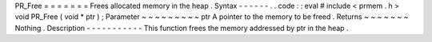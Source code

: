 PR_Free
=
=
=
=
=
=
=
Frees
allocated
memory
in
the
heap
.
Syntax
-
-
-
-
-
-
.
.
code
:
:
eval
#
include
<
prmem
.
h
>
void
PR_Free
(
void
*
ptr
)
;
Parameter
~
~
~
~
~
~
~
~
~
ptr
A
pointer
to
the
memory
to
be
freed
.
Returns
~
~
~
~
~
~
~
Nothing
.
Description
-
-
-
-
-
-
-
-
-
-
-
This
function
frees
the
memory
addressed
by
ptr
in
the
heap
.
